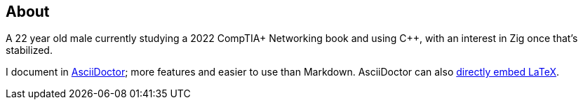 == About
A 22 year old male currently studying a 2022 CompTIA+ Networking book and using C++, with an interest in Zig once that's stabilized.

I document in https://docs.asciidoctor.org/asciidoctor/latest/#what-is-asciidoctor[AsciiDoctor]; more features and easier to use than Markdown. AsciiDoctor can also https://docs.asciidoctor.org/asciidoc/latest/stem/[directly embed LaTeX].
